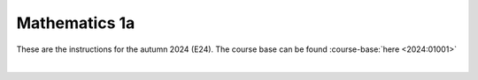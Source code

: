 .. _course-01001:
.. _course-01003:
.. _2024-2025-01001-reference:

**Mathematics 1a**
===================

These are the instructions for the autumn 2024 (E24). The course base can be found :course-base:`here <2024:01001>`



.. dropdown:: Looking for old instructions?
    :icon: hourglass

    * :doc:`Autumn 2023 (E23) <2023-2024/01001>`
    * **ETC...**

| 

.. todo::
    Add newer years to dropdown menu as we progress


.. todo::
    make sure that course bases in guidelines match the year of the guidelines. For example: if the guidelines are from 2023 the course base should be that of 2023 and not the current one. 